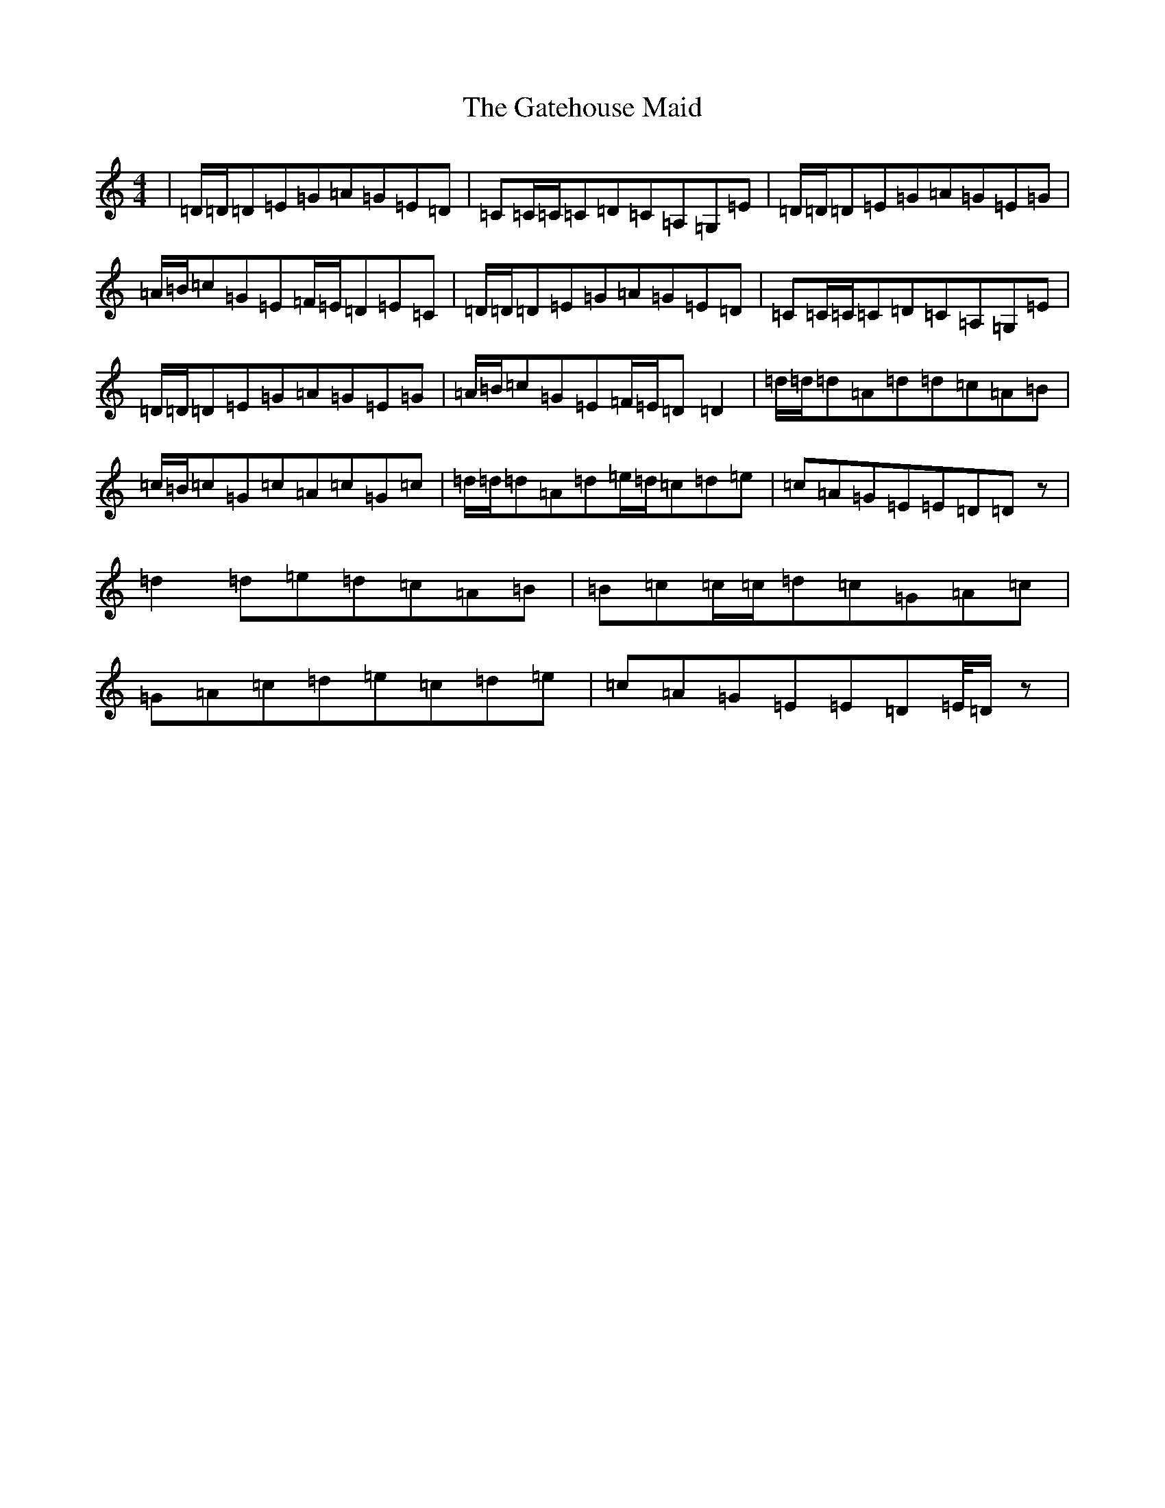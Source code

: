 X: 7776
T: Gatehouse Maid, The
S: https://thesession.org/tunes/941#setting941
R: reel
M:4/4
L:1/8
K: C Major
|=D/2=D/2=D=E=G=A=G=E=D|=C=C/2=C/2=C=D=C=A,=G,=E|=D/2=D/2=D=E=G=A=G=E=G|=A/2=B/2=c=G=E=F/2=E/2=D=E=C|=D/2=D/2=D=E=G=A=G=E=D|=C=C/2=C/2=C=D=C=A,=G,=E|=D/2=D/2=D=E=G=A=G=E=G|=A/2=B/2=c=G=E=F/2=E/2=D=D2|=d/2=d/2=d=A=d=d=c=A=B|=c/2=B/2=c=G=c=A=c=G=c|=d/2=d/2=d=A=d=e/2=d/2=c=d=e|=c=A=G=E=E=D=Dz|=d2=d=e=d=c=A=B|=B=c=c/2=c/2=d=c=G=A=c|=G=A=c=d=e=c=d=e|=c=A=G=E=E=D=E/4=D/2z|
